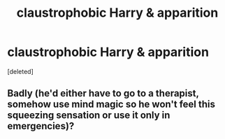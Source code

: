 #+TITLE: claustrophobic Harry & apparition

* claustrophobic Harry & apparition
:PROPERTIES:
:Score: 5
:DateUnix: 1572447505.0
:DateShort: 2019-Oct-30
:FlairText: Prompt
:END:
[deleted]


** Badly (he'd either have to go to a therapist, somehow use mind magic so he won't feel this squeezing sensation or use it only in emergencies)?
:PROPERTIES:
:Score: 4
:DateUnix: 1572449081.0
:DateShort: 2019-Oct-30
:END:
